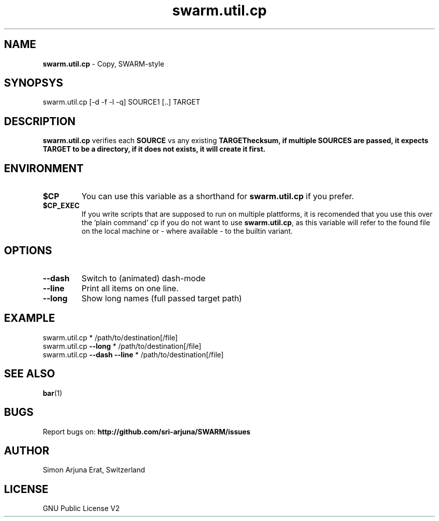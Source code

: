 .\" Manpage template for SWARM
.TH swarm.util.cp 1 "Copyleft 1995-2020" "SWARM 1.0" "SWARM Manual"

.SH NAME
\fBswarm.util.cp\fP - Copy, SWARM-style

.SH SYNOPSYS
swarm.util.cp [-d -f -l -q] SOURCE1 [..] TARGET

.SH DESCRIPTION
\fBswarm.util.cp\fP verifies each \fBSOURCE\fP vs any existing \fBTARGET\vP checksum, if multiple \fBSOURCES\fP are passed, it expects \fBTARGET\fP to be a directory, if it does not exists, it will create it first.

.SH ENVIRONMENT
.TP
\fB$CP\fP
You can use this variable as a shorthand for \fBswarm.util.cp\fP if you prefer.
.TP
\fB$CP_EXEC\fP
If you write scripts that are supposed to run on multiple plattforms, it is recomended that you use this over the 'plain command' cp if you do not want to use \fBswarm.util.cp\fP, as this variable will refer to the found file on the local machine or - where available - to the builtin variant.

.SH OPTIONS
.TP
\fB--dash\fP
Switch to (animated) dash-mode
.TP
\fB--line\fP
Print all items on one line.
.TP
\fB--long\fP
Show long names (full passed target path)

.SH EXAMPLE
swarm.util.cp * /path/to/destination[/file]
.RE
swarm.util.cp \fB--long\fP * /path/to/destination[/file]
.RE
swarm.util.cp \fB--dash\fP \fB--line\fP * /path/to/destination[/file]

.SH SEE ALSO
\fBbar\fP(1)

.SH BUGS
Report bugs on: \fBhttp://github.com/sri-arjuna/SWARM/issues\fP

.SH AUTHOR
Simon Arjuna Erat, Switzerland

.SH LICENSE
GNU Public License V2
